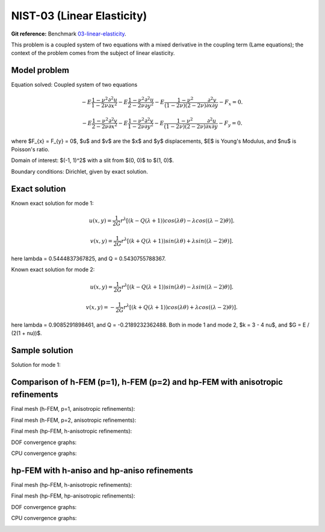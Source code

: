 NIST-03 (Linear Elasticity)
---------------------------

**Git reference:** Benchmark `03-linear-elasticity <http://git.hpfem.org/hermes.git/tree/HEAD:/hermes2d/benchmarks-nist/03-linear-elasticity>`_.

This problem is a coupled system of two equations with a mixed derivative in the coupling term 
(Lame equations); the context of the problem comes from the subject of linear elasticity. 

Model problem
~~~~~~~~~~~~~

Equation solved: Coupled system of two equations

.. math::

        -E \frac{1-\nu^2}{1-2\nu} \frac{\partial^{2} u}{\partial x^{2}} - E\frac{1-\nu^2}{2-2\nu} \frac{\partial^{2} u}{\partial y^{2}} 
        -E \frac{1-\nu^2}{(1-2\nu)(2-2\nu)} \frac{\partial^{2} v}{\partial x \partial y} - F_{x} = 0.

.. math::

        -E \frac{1-\nu^2}{2-2\nu} \frac{\partial^{2} v}{\partial x^{2}} - E\frac{1-\nu^2}{1-2\nu} \frac{\partial^{2} v}{\partial y^{2}} 
        -E \frac{1-\nu^2}{(1-2\nu)(2-2\nu)} \frac{\partial^{2} u}{\partial x \partial y} - F_{y} = 0.

where $F_{x} = F_{y} = 0$, $u$ and $v$ are the $x$ and $y$ displacements, $E$ is Young's Modulus, and $\nu$ is Poisson's ratio.

Domain of interest: $(-1, 1)^2$ with a slit from $(0, 0)$ to $(1, 0)$.

Boundary conditions: Dirichlet, given by exact solution. 

Exact solution
~~~~~~~~~~~~~~
Known exact solution for mode 1: 

.. math::

    u(x, y) = \frac{1}{2G} r^{\lambda}[(k - Q(\lambda + 1))cos(\lambda \theta) - \lambda cos((\lambda - 2) \theta)].

.. math::

    v(x, y) = \frac{1}{2G} r^{\lambda}[(k + Q(\lambda + 1))sin(\lambda \theta) + \lambda sin((\lambda - 2) \theta)].

here \lambda = 0.5444837367825, and Q = 0.5430755788367.

Known exact solution for mode 2: 

.. math::

    u(x, y) =  \frac{1}{2G} r^{\lambda}[(k - Q(\lambda + 1))sin(\lambda \theta) - \lambda sin((\lambda - 2) \theta)].

.. math::

    v(x, y) = -\frac{1}{2G} r^{\lambda}[(k + Q(\lambda + 1))cos(\lambda \theta) + \lambda cos((\lambda - 2) \theta)].

here \lambda = 0.9085291898461, and Q = -0.2189232362488.
Both in mode 1 and mode 2, $k = 3 - 4 \nu$, and $G = E / (2(1 + \nu))$.

Sample solution
~~~~~~~~~~~~~~~

Solution for mode 1: 

.. image:: nist-03/solution-u.png
   :align: center
   :width: 600
   :alt: Solution-u.

.. image:: nist-03/solution-v.png
   :align: center
   :width: 600
   :alt: Solution-v.

Comparison of h-FEM (p=1), h-FEM (p=2) and hp-FEM with anisotropic refinements
~~~~~~~~~~~~~~~~~~~~~~~~~~~~~~~~~~~~~~~~~~~~~~~~~~~~~~~~~~~~~~~~~~~~~~~~~~~~~~

Final mesh (h-FEM, p=1, anisotropic refinements):

.. image:: nist-03/mesh_u_h1_aniso.png
   :align: center
   :width: 450
   :alt: Final mesh.

.. image:: nist-03/mesh_v_h1_aniso.png
   :align: center
   :width: 450
   :alt: Final mesh.

Final mesh (h-FEM, p=2, anisotropic refinements):

.. image:: nist-03/mesh_u_h2_aniso.png
   :align: center
   :width: 450
   :alt: Final mesh.

.. image:: nist-03/mesh_v_h2_aniso.png
   :align: center
   :width: 450
   :alt: Final mesh.

Final mesh (hp-FEM, h-anisotropic refinements):

.. image:: nist-03/mesh_u_hp_anisoh.png
   :align: center
   :width: 450
   :alt: Final mesh.

.. image:: nist-03/mesh_v_hp_anisoh.png
   :align: center
   :width: 450
   :alt: Final mesh.

DOF convergence graphs:

.. image:: nist-03/conv_dof_aniso.png
   :align: center
   :width: 600
   :height: 400
   :alt: DOF convergence graph.

CPU convergence graphs:

.. image:: nist-03/conv_cpu_aniso.png
   :align: center
   :width: 600
   :height: 400
   :alt: CPU convergence graph.

hp-FEM with h-aniso and hp-aniso refinements
~~~~~~~~~~~~~~~~~~~~~~~~~~~~~~~~~~~~~~~~~~~~~~~~~

Final mesh (hp-FEM, h-anisotropic refinements):

.. image:: nist-03/mesh_u_hp_anisoh.png
   :align: center
   :width: 450
   :alt: Final mesh.

.. image:: nist-03/mesh_v_hp_anisoh.png
   :align: center
   :width: 450
   :alt: Final mesh.

Final mesh (hp-FEM, hp-anisotropic refinements):

.. image:: nist-03/mesh_u_hp_aniso.png
   :align: center
   :width: 450
   :alt: Final mesh.

.. image:: nist-03/mesh_v_hp_aniso.png
   :align: center
   :width: 450
   :alt: Final mesh.

DOF convergence graphs:

.. image:: nist-03/conv_dof_hp.png
   :align: center
   :width: 600
   :height: 400
   :alt: DOF convergence graph.

CPU convergence graphs:

.. image:: nist-03/conv_cpu_hp.png
   :align: center
   :width: 600
   :height: 400
   :alt: CPU convergence graph.

